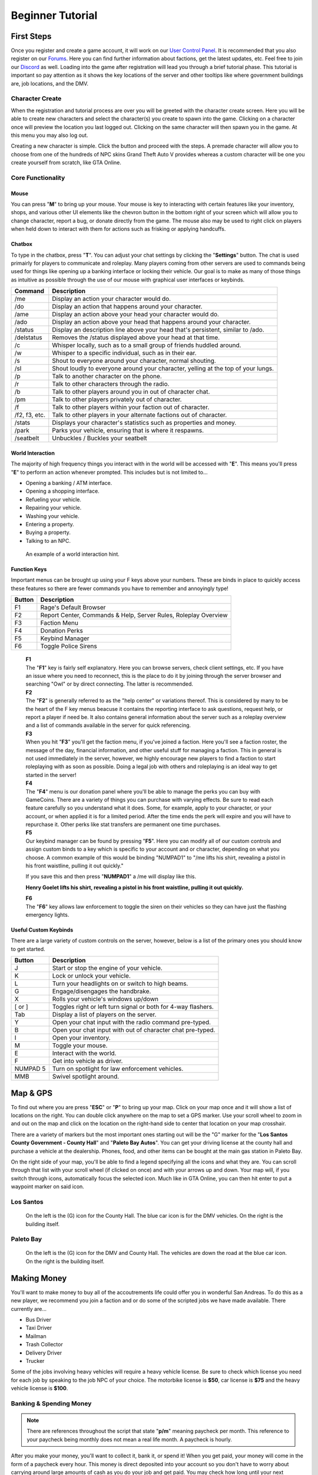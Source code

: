 #############################
Beginner Tutorial
#############################
.. _bug tracker: https://bugs.owlgaming.net/
.. _UAT Contact: https://forums.owlgaming.net/forms/10-upper-administration-contact-ooc/
.. _Support Center: https://owlgaming.net/support/
.. _tutorial here: https://wiki.rage.mp/index.php?title=Getting_Started_with_Client
.. _Forums: https://forums.owlgaming.net/
.. _LSPD: https://leo.owlgaming.net/
.. _LSCFD: https://dps.owlgaming.net/
.. _User Control Panel: https://owlgaming.net/account/
.. _Discord: https://discord.gg/whf5RFn

***********
First Steps
***********
Once you register and create a game account, it will work on our `User Control Panel`_. It is recommended that you also register on our `Forums`_. Here you can find further information about factions, get the latest updates, etc. Feel free to join our `Discord`_ as well. Loading into the game after registration will lead you through a brief tutorial phase. This tutorial is important so pay attention as it shows the key locations of the server and other tooltips like where government buildings are, job locations, and the DMV.

Character Create
================
When the registration and tutorial process are over you will be greeted with the character create screen. Here you will be able to create new characters and select the character(s) you create to spawn into the game. Clicking on a character once will preview the location you last logged out. Clicking on the same character will then spawn you in the game. At this menu you may also log out. 

Creating a new character is simple. Click the button and proceed with the steps. A premade character will allow you to choose from one of the hundreds of NPC skins Grand Theft Auto V provides whereas a custom character will be one you create yourself from scratch, like GTA Online.

Core Functionality
==================

Mouse
-----
You can press "**M**" to bring up your mouse. Your mouse is key to interacting with certain features like your inventory, shops, and various other UI elements like the chevron button in the bottom right of your screen which will allow you to change character, report a bug, or donate directly from the game.  The mouse also may be used to right click on players when held down to interact with them for actions such as frisking or applying handcuffs.

Chatbox 
-------
To type in the chatbox, press "**T**". You can adjust your chat settings by clicking the "**Settings**" button. The chat is used primairly for players to communicate and roleplay. Many players coming from other servers are used to commands being used for things like opening up a banking interface or locking their vehicle. Our goal is to make as many of those things as intuitive as possible through the use of our mouse with graphical user interfaces or keybinds.

+---------------+------------------------------------------------------------------------------------------------+
| Command       | Description                                                                                    |
+===============+================================================================================================+
| /me           | Display an action your character would do.                                                     |
+---------------+------------------------------------------------------------------------------------------------+
| /do           | Display an action that happens around your character.                                          |
+---------------+------------------------------------------------------------------------------------------------+
| /ame          | Display an action above your head your character would do.                                     |
+---------------+------------------------------------------------------------------------------------------------+
| /ado          | Display an action above your head that happens around your character.                          |
+---------------+------------------------------------------------------------------------------------------------+
| /status       | Display an description line above your head that's persistent, similar to /ado.                |
+---------------+------------------------------------------------------------------------------------------------+
| /delstatus    | Removes the /status displayed above your head at that time.                                    |
+---------------+------------------------------------------------------------------------------------------------+
| /c            | Whisper locally, such as to a small group of friends huddled around.                           |
+---------------+------------------------------------------------------------------------------------------------+
| /w            | Whisper to a specific individual, such as in their ear.                                        |
+---------------+------------------------------------------------------------------------------------------------+
| /s            | Shout to everyone around your character, normal shouting.                                      |
+---------------+------------------------------------------------------------------------------------------------+
| /sl           | Shout loudly to everyone around your character, yelling at the top of your lungs.              |
+---------------+------------------------------------------------------------------------------------------------+
| /p            | Talk to another character on the phone.                                                        |
+---------------+------------------------------------------------------------------------------------------------+
| /r            | Talk to other characters through the radio.                                                    |
+---------------+------------------------------------------------------------------------------------------------+
| /b            | Talk to other players around you in out of character chat.                                     |
+---------------+------------------------------------------------------------------------------------------------+
| /pm           | Talk to other players privately out of character.                                              |
+---------------+------------------------------------------------------------------------------------------------+
| /f            | Talk to other players within your faction out of character.                                    |
+---------------+------------------------------------------------------------------------------------------------+
| /f2, f3, etc. | Talk to other players in your alternate factions out of character.                             |
+---------------+------------------------------------------------------------------------------------------------+
| /stats        | Displays your character's statistics such as properties and money.                             |
+---------------+------------------------------------------------------------------------------------------------+
| /park         | Parks your vehicle, ensuring that is where it respawns.                                        |
+---------------+------------------------------------------------------------------------------------------------+
| /seatbelt     | Unbuckles / Buckles your seatbelt                                                              |
+---------------+------------------------------------------------------------------------------------------------+

World Interaction
-----------------
The majority of high frequency things you interact with in the world will be accessed with "**E**". This means you'll press "**E**" to perform an action whenever prompted. This includes but is not limited to...

* Opening a banking / ATM interface.
* Opening a shopping interface.
* Refueling your vehicle.
* Repairing your vehicle.
* Washing your vehicle.
* Entering a property.
* Buying a property.
* Talking to an NPC.

.. figure:: https://i.imgur.com/iGVYVvU.png
    :width: 300px

    An example of a world interaction hint.

Function Keys 
-------------
Important menus can be brought up using your F keys above your numbers. These are binds in place to quickly access these features so there are fewer commands you have to remember and annoyingly type! 

+---------------+------------------------------------------------------+
| Button        | Description                                          |
+====+==========+======================================================+
| F1 | Rage's Default Browser                                          |
+----+-----------------------------------------------------------------+
| F2 | Report Center, Commands & Help, Server Rules, Roleplay Overview |
+----+-----------------------------------------------------------------+
| F3 | Faction Menu                                                    |
+----+-----------------------------------------------------------------+
| F4 | Donation Perks                                                  |
+----+-----------------------------------------------------------------+
| F5 | Keybind Manager                                                 |
+----+-----------------------------------------------------------------+
| F6 | Toggle Police Sirens                                            |
+----+-----------------------------------------------------------------+

    | **F1**
    | The "**F1**" key is fairly self explanatory. Here you can browse servers, check client settings, etc. If you have an issue where you need to reconnect, this is the place to do it by joining through the server browser and searching "Owl" or by direct connecting. The latter is recommended.

    | **F2**
    | The "**F2**" is generally referred to as the "help center" or variations thereof. This is considered by many to be the heart of the F key menus beacuse it contains the reporting interface to ask questions, request help, or report a player if need be. It also contains general information about the server such as a roleplay overview and a list of commands available in the server for quick referencing.

    | **F3** 
    | When you hit "**F3**" you'll get the faction menu, if you've joined a faction. Here you'll see a faction roster, the message of the day, financial information, and other useful stuff for managing a faction. This in general is not used immediately in the server, however, we highly encourage new players to find a faction to start roleplaying with as soon as possible. Doing a legal job with others and roleplaying is an ideal way to get started in the server!

    | **F4**
    | The "**F4**" menu is our donation panel where you'll be able to manage the perks you can buy with GameCoins. There are a variety of things you can purchase with varying effects. Be sure to read each feature carefully so you understand what it does. Some, for example, apply to your character, or your account, or when applied it is for a limited period. After the time ends the perk will expire and you will have to repurchase it. Other perks like stat transfers are permanent one time purchases.

    | **F5**
    | Our keybind manager can be found by pressing "**F5**". Here you can modify all of our custom controls and assign custom binds to a key which is specific to your account and or character, depending on what you choose. A common example of this would be binding "NUMPAD1" to "/me lifts his shirt, revealing a pistol in his front waistline, pulling it out quickly."

    If you save this and then press "**NUMPAD1**" a /me will display like this.

    **Henry Goelet lifts his shirt, revealing a pistol in his front waistline, pulling it out quickly.**

    | **F6**
    | The "**F6**" key allows law enforcement to toggle the siren on their vehicles so they can have just the flashing emergency lights.

Useful Custom Keybinds
----------------------
There are a large variety of custom controls on the server, however, below is a list of the primary ones you should know to get started.

+----------+---------------------------------------------------------------+
| Button   | Description                                                   |
+==========+===============================================================+
| J        | Start or stop the engine of your vehicle.                     |
+----------+---------------------------------------------------------------+
| K        | Lock or unlock your vehicle.                                  |
+----------+---------------------------------------------------------------+
| L        | Turn your headlights on or switch to high beams.              |
+----------+---------------------------------------------------------------+
| G        | Engage/disengages the handbrake.                              |
+----------+---------------------------------------------------------------+
| X        | Rolls your vehicle's windows up/down                          |
+----------+---------------------------------------------------------------+
| [ or ]   | Toggles right or left turn signal or both for 4-way flashers. |
+----------+---------------------------------------------------------------+
| Tab      | Display a list of players on the server.                      |
+----------+---------------------------------------------------------------+
| Y        | Open your chat input with the radio command pre-typed.        |
+----------+---------------------------------------------------------------+
| B        | Open your chat input with out of character chat pre-typed.    |
+----------+---------------------------------------------------------------+
| I        | Open your inventory.                                          |
+----------+---------------------------------------------------------------+
| M        | Toggle your mouse.                                            |
+----------+---------------------------------------------------------------+
| E        | Interact with the world.                                      |
+----------+---------------------------------------------------------------+
| F        | Get into vehicle as driver.                                   |
+----------+---------------------------------------------------------------+
| NUMPAD 5 | Turn on spotlight for law enforcement vehicles.               |
+----------+---------------------------------------------------------------+
| MMB      | Swivel spotlight around.                                      |
+----------+---------------------------------------------------------------+

*********
Map & GPS
*********
To find out where you are press "**ESC**" or "**P**" to bring up your map. Click on your map once and it will show a list of locations on the right. You can double click anywhere on the map to set a GPS marker. Use your scroll wheel to zoom in and out on the map and click on the location on the right-hand side to center that location on your map crosshair. 

There are a variety of markers but the most important ones starting out will be the "G" marker for the "**Los Santos County Government - County Hall**" and "**Paleto Bay Autos**". You can get your driving license at the county hall and purchase a vehicle at the dealership. Phones, food, and other items can be bought at the main gas station in Paleto Bay.

On the right side of your map, you'll be able to find a legend specifying all the icons and what they are. You can scroll through that list with your scroll wheel (if clicked on once) and with your arrows up and down. Your map will, if you switch through icons, automatically focus the selected icon. Much like in GTA Online, you can then hit enter to put a waypoint marker on said icon.


Los Santos
===========
.. figure:: https://i.imgur.com/bGWcuqs.png

    On the left is the (G) icon for the County Hall. The blue car icon is for the DMV vehicles. On the right is the building itself.


Paleto Bay
==========
.. figure:: https://i.imgur.com/Np7AkYq.png

    On the left is the (G) icon for the DMV and County Hall. The vehicles are down the road at the blue car icon. On the right is the building itself.


************
Making Money 
************
You'll want to make money to buy all of the accoutrements life could offer you in wonderful San Andreas. To do this as a new player, we recommend you join a faction and or do some of the scripted jobs we have made available. There currently are...

* Bus Driver 
* Taxi Driver 
* Mailman
* Trash Collector
* Delivery Driver 
* Trucker

Some of the jobs involving heavy vehicles will require a heavy vehicle license. Be sure to check which license you need for each job by speaking to the job NPC of your choice. The motorbike license is **$50**, car license is **$75** and the heavy vehicle license is **$100**.

Banking & Spending Money
========================
.. note::
    There are references throughout the script that state "**p/m**" meaning paycheck per month. This reference to your paycheck being monthly does not mean a real life month. A paycheck is hourly.

After you make your money, you'll want to collect it, bank it, or spend it! When you get paid, your money will come in the form of a paycheck every hour. This money is direct deposited into your account so you don't have to worry about carrying around large amounts of cash as you do your job and get paid. You may check how long until your next paycheck by typing "**/payday**". Once you receive a payday, you can view the details of your paycheck by doing "**/showpayday**".

Any ATM you find functions like a bank where you can deposit, withdraw, or wire transfer money to other players. Each player also receives state benifits totaling **$500**. If you make a gross income of over **$1,000** then your state benifits will end until that number is lowered to below that threshold. This regular income in conjunction with a job you have will help you afford your first home or vehicle on credit, meaning, you can make an initial down payment on a vehicle then pay it off over the course of multiple paychecks rather than have to save up enough money to buy that home or vehicle outright in cash. 

You'll want to go to a the convenient store at the gas station and check out what items they are offering. The most important thing to acquire is a cellphone. This will allow you to call a taxi to come pick you up and communicate with other characters by calling them or call 911 if you have an emergency!

.. figure:: https://i.imgur.com/tWbZ01h.png

    An example of the property purchase interface.

The above image shows the housing purchasing interface. On the left blue rectangle you choose who is buying the house. Here, if you are a faction, you can choose a faction, otherwise, you would choose yourself. Next, you can choose to purchase with cash, credit, or a token, which will be explained further below. If buying in cash, you will need to pay for the full cost of the house. If paying in credit, you will need to pay an initial down payment then continue to make monthly payments in character of the stated amount. One monthly payment occurs every in game hour. 

Token Vehicles & Houses
-----------------------
Every character starts out with a vehicle and house token. These tokens are effectively vouches, that allow you to redeem them for one vehicle and house for free. The vehicle you can get is anything in the token vehicle category whereas the house you may get is anything up to a value of **$50,000**. This means that any new player can start roleplaying from day one without having to do a script job if they don't want. For example, someone wanting to roleplay a school teacher should not have to drive a garbage truck around to make money if they don't want to.

This allows everyone in the server to get closer to that average middle-class level which affords a lot of roleplay opportunity. 

**Note, please don't forget to "/park" your vehicle where you intend for it to respawn after purchasing it. It is also wise to "/park" your vehicle after you drive around for a bit and plan to stay somewhere for any length of time to ensure it does not respawn elsewhere when you didn't intend.**

**********
Next Steps
**********
Your next steps would be to roleplay! Check out the server, interact with the characters and players, get a feel for how things work, and check out our other tutorials HERE. We highly recommend if you are new to roleplay to check out our basic and advanced roleplay tutorials. They'll help you get a feel for how we roleplay here and better understand some of the core concepts to have the best possible experience.

It is highly recommended that you look for other players to roleplay with, specifically factions. Factions are a great way to interact with other players AND make good money. 

We invite you to join our forums as said above, check out our Discord, and become a part of the community! 




